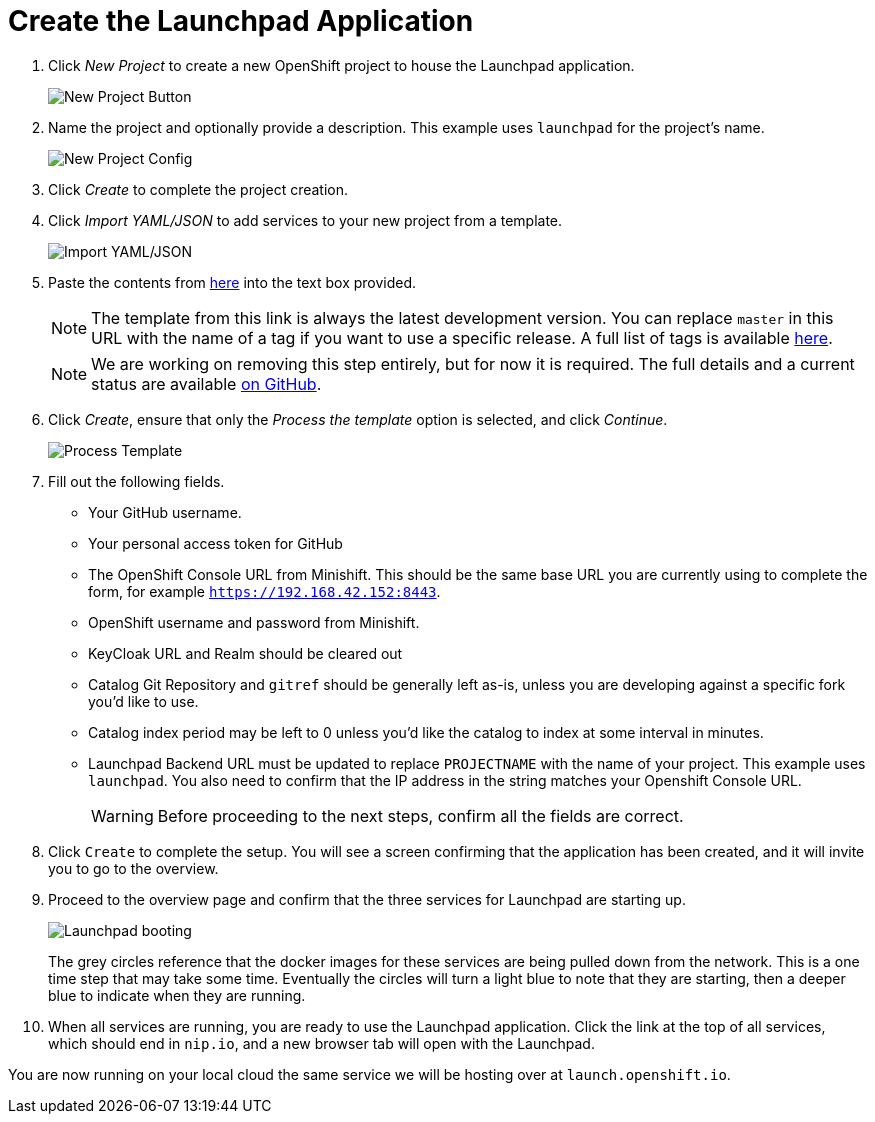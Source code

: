 = Create the Launchpad Application

. Click _New Project_ to create a new OpenShift project to house the Launchpad application. 
+
image::minishift_newproject.png[New Project Button]

. Name the project and optionally provide a description. This example uses `launchpad` for the project's name.
+
image::minishift_projectconfig.png[New Project Config]

. Click _Create_ to complete the project creation.

. Click _Import YAML/JSON_ to add services to your new project from a template.
+
image::minishift_yamljson.png[Import YAML/JSON]

. Paste the contents from https://raw.githubusercontent.com/openshiftio/launchpad-templates/master/openshift/launchpad-template.yaml[here] into the text box provided. 
+
NOTE: The template from this link is always the latest development version. You can replace `master` in this URL with the name of a tag if you want to use a specific release. A full list of tags is available link:https://github.com/openshiftio/launchpad-templates/tags[here]. 
+
NOTE: We are working on removing this step entirely, but for now it is required. The full details and a current status are available link:https://github.com/openshiftio/launchpad-templates/issues/2[on GitHub].

. Click _Create_, ensure that only the _Process the template_ option is selected, and click _Continue_.
+
image::minishift_processtemplate.png[Process Template]

. Fill out the following fields. 
** Your GitHub username.
** Your personal access token for GitHub
** The OpenShift Console URL from Minishift. This should be the same base URL you are currently using to complete the form, for example `https://192.168.42.152:8443`.
** OpenShift username and password from Minishift. 
** KeyCloak URL and Realm should be cleared out
** Catalog Git Repository and `gitref` should be generally left as-is, unless you are developing against a specific fork you'd like to use.
** Catalog index period may be left to 0 unless you'd like the catalog to index at some interval in minutes.
** Launchpad Backend URL must be updated to replace `PROJECTNAME` with the name of your project. This example uses `launchpad`. You also need to confirm that the IP address in the string matches your Openshift Console URL.
+
WARNING: Before proceeding to the next steps, confirm all the fields are correct.

. Click `Create` to complete the setup. You will see a screen confirming that the application has been created, and it will invite you to go to the overview.  

. Proceed to the overview page and confirm that the three services for Launchpad are starting up.
+
image::minishift_launchpad_booting.png[Launchpad booting]
+
The grey circles reference that the docker images for these services are being pulled down from the network. This is a one time step that may take some time.  Eventually the circles will turn a light blue to note that they are starting, then a deeper blue to indicate when they are running.  

. When all services are running, you are ready to use the Launchpad application.  Click the link at the top of all services, which should end in `nip.io`, and a new browser tab will open with the Launchpad.

You are now running on your local cloud the same service we will be hosting over at `launch.openshift.io`.